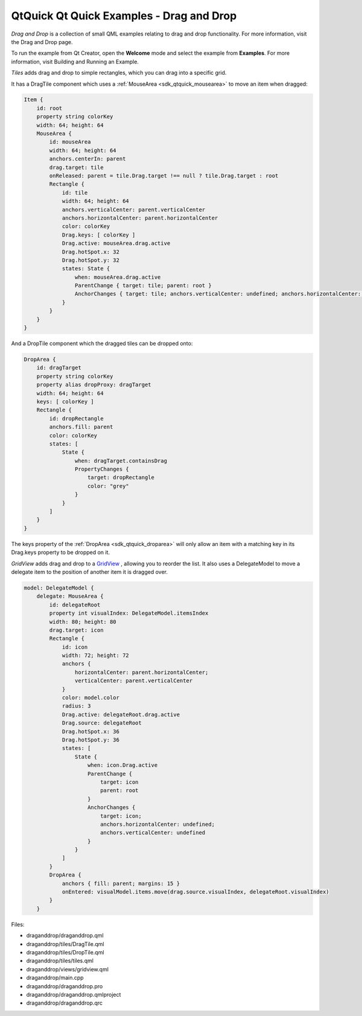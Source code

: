 .. _sdk_qtquick_qt_quick_examples_-_drag_and_drop:

QtQuick Qt Quick Examples - Drag and Drop
=========================================



*Drag and Drop* is a collection of small QML examples relating to drag and drop functionality. For more information, visit the Drag and Drop page.

To run the example from Qt Creator, open the **Welcome** mode and select the example from **Examples**. For more information, visit Building and Running an Example.

*Tiles* adds drag and drop to simple rectangles, which you can drag into a specific grid.

It has a DragTile component which uses a :ref:`MouseArea <sdk_qtquick_mousearea>` to move an item when dragged:

.. code:: qml

    Item {
        id: root
        property string colorKey
        width: 64; height: 64
        MouseArea {
            id: mouseArea
            width: 64; height: 64
            anchors.centerIn: parent
            drag.target: tile
            onReleased: parent = tile.Drag.target !== null ? tile.Drag.target : root
            Rectangle {
                id: tile
                width: 64; height: 64
                anchors.verticalCenter: parent.verticalCenter
                anchors.horizontalCenter: parent.horizontalCenter
                color: colorKey
                Drag.keys: [ colorKey ]
                Drag.active: mouseArea.drag.active
                Drag.hotSpot.x: 32
                Drag.hotSpot.y: 32
                states: State {
                    when: mouseArea.drag.active
                    ParentChange { target: tile; parent: root }
                    AnchorChanges { target: tile; anchors.verticalCenter: undefined; anchors.horizontalCenter: undefined }
                }
            }
        }
    }

And a DropTile component which the dragged tiles can be dropped onto:

.. code:: qml

    DropArea {
        id: dragTarget
        property string colorKey
        property alias dropProxy: dragTarget
        width: 64; height: 64
        keys: [ colorKey ]
        Rectangle {
            id: dropRectangle
            anchors.fill: parent
            color: colorKey
            states: [
                State {
                    when: dragTarget.containsDrag
                    PropertyChanges {
                        target: dropRectangle
                        color: "grey"
                    }
                }
            ]
        }
    }

The keys property of the :ref:`DropArea <sdk_qtquick_droparea>` will only allow an item with a matching key in its Drag.keys property to be dropped on it.

*GridView* adds drag and drop to a `GridView </sdk/apps/qml/QtQuick/draganddrop/#gridview>`_ , allowing you to reorder the list. It also uses a DelegateModel to move a delegate item to the position of another item it is dragged over.

.. code:: qml

        model: DelegateModel {
            delegate: MouseArea {
                id: delegateRoot
                property int visualIndex: DelegateModel.itemsIndex
                width: 80; height: 80
                drag.target: icon
                Rectangle {
                    id: icon
                    width: 72; height: 72
                    anchors {
                        horizontalCenter: parent.horizontalCenter;
                        verticalCenter: parent.verticalCenter
                    }
                    color: model.color
                    radius: 3
                    Drag.active: delegateRoot.drag.active
                    Drag.source: delegateRoot
                    Drag.hotSpot.x: 36
                    Drag.hotSpot.y: 36
                    states: [
                        State {
                            when: icon.Drag.active
                            ParentChange {
                                target: icon
                                parent: root
                            }
                            AnchorChanges {
                                target: icon;
                                anchors.horizontalCenter: undefined;
                                anchors.verticalCenter: undefined
                            }
                        }
                    ]
                }
                DropArea {
                    anchors { fill: parent; margins: 15 }
                    onEntered: visualModel.items.move(drag.source.visualIndex, delegateRoot.visualIndex)
                }
            }

Files:

-  draganddrop/draganddrop.qml
-  draganddrop/tiles/DragTile.qml
-  draganddrop/tiles/DropTile.qml
-  draganddrop/tiles/tiles.qml
-  draganddrop/views/gridview.qml
-  draganddrop/main.cpp
-  draganddrop/draganddrop.pro
-  draganddrop/draganddrop.qmlproject
-  draganddrop/draganddrop.qrc

